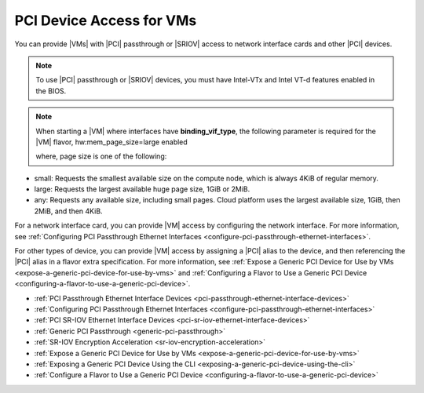 
.. sip1596720928269
.. _pci-device-access-for-vms:

=========================
PCI Device Access for VMs
=========================

You can provide |VMs| with |PCI| passthrough or |SRIOV| access to network interface
cards and other |PCI| devices.

.. note::

    To use |PCI| passthrough or |SRIOV| devices, you must have Intel-VTx and
    Intel VT-d features enabled in the BIOS.

.. note::

    When starting a |VM| where interfaces have **binding\_vif\_type**, the
    following parameter is required for the |VM| flavor, hw:mem\_page\_size=large
    enabled

    where, page size is one of the following:


.. _pci-device-access-for-vms-ul-cz3-mtd-z4b:

-   small: Requests the smallest available size on the compute node, which
    is always 4KiB of regular memory.

-   large: Requests the largest available huge page size, 1GiB or 2MiB.

-   any: Requests any available size, including small pages. Cloud platform
    uses the largest available size, 1GiB, then 2MiB, and then 4KiB.


For a network interface card, you can provide |VM| access by configuring the
network interface. For more information, see :ref:`Configuring PCI Passthrough
Ethernet Interfaces <configure-pci-passthrough-ethernet-interfaces>`.

For other types of device, you can provide |VM| access by assigning a |PCI| alias
to the device, and then referencing the |PCI| alias in a flavor extra
specification. For more information, see :ref:`Expose a Generic PCI Device
for Use by VMs <expose-a-generic-pci-device-for-use-by-vms>` and
:ref:`Configuring a Flavor to Use a Generic PCI Device
<configuring-a-flavor-to-use-a-generic-pci-device>`.

-   :ref:`PCI Passthrough Ethernet Interface Devices <pci-passthrough-ethernet-interface-devices>`  

-   :ref:`Configuring PCI Passthrough Ethernet Interfaces <configure-pci-passthrough-ethernet-interfaces>`  

-   :ref:`PCI SR-IOV Ethernet Interface Devices <pci-sr-iov-ethernet-interface-devices>`  

-   :ref:`Generic PCI Passthrough <generic-pci-passthrough>`  

-   :ref:`SR-IOV Encryption Acceleration <sr-iov-encryption-acceleration>`  

-   :ref:`Expose a Generic PCI Device for Use by VMs <expose-a-generic-pci-device-for-use-by-vms>`  

-   :ref:`Exposing a Generic PCI Device Using the CLI <exposing-a-generic-pci-device-using-the-cli>`  

-   :ref:`Configure a Flavor to Use a Generic PCI Device <configuring-a-flavor-to-use-a-generic-pci-device>`  


